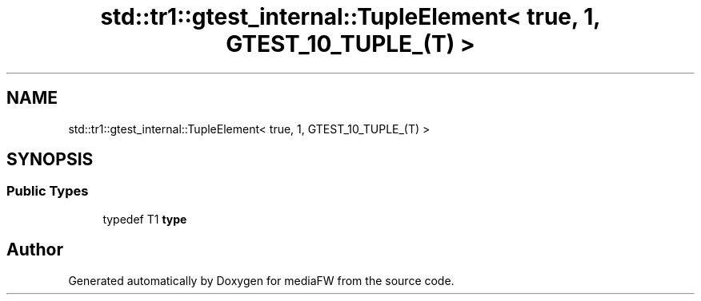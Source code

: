 .TH "std::tr1::gtest_internal::TupleElement< true, 1, GTEST_10_TUPLE_(T) >" 3 "Mon Oct 15 2018" "mediaFW" \" -*- nroff -*-
.ad l
.nh
.SH NAME
std::tr1::gtest_internal::TupleElement< true, 1, GTEST_10_TUPLE_(T) >
.SH SYNOPSIS
.br
.PP
.SS "Public Types"

.in +1c
.ti -1c
.RI "typedef T1 \fBtype\fP"
.br
.in -1c

.SH "Author"
.PP 
Generated automatically by Doxygen for mediaFW from the source code\&.
